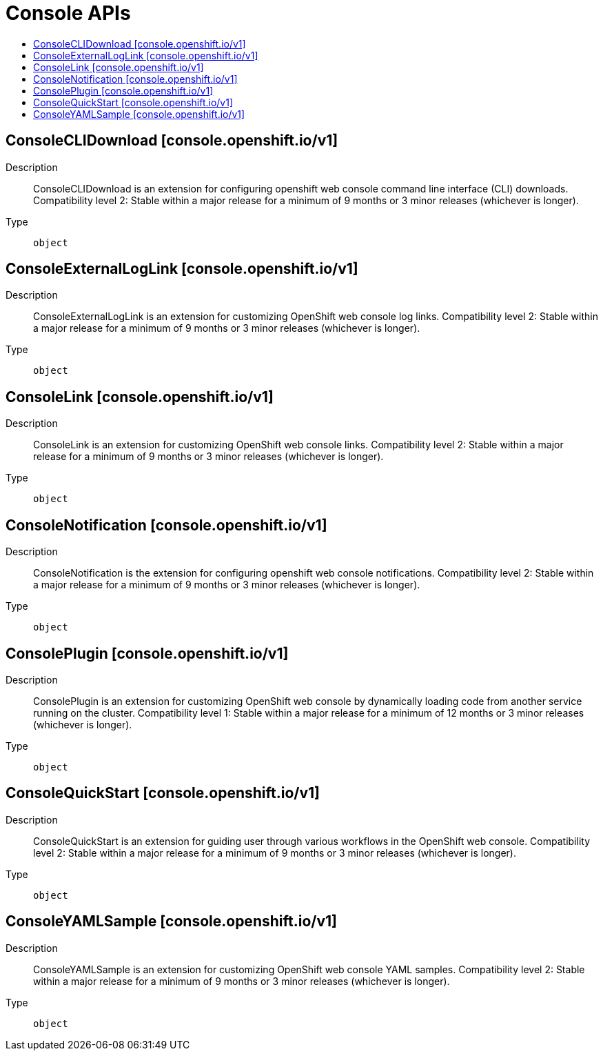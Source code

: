 // Automatically generated by 'openshift-apidocs-gen'. Do not edit.
:_mod-docs-content-type: ASSEMBLY
[id="console-apis"]
= Console APIs
:toc: macro
:toc-title:

toc::[]

== ConsoleCLIDownload [console.openshift.io/v1]

Description::
+
--
ConsoleCLIDownload is an extension for configuring openshift web console command line interface (CLI) downloads.
 Compatibility level 2: Stable within a major release for a minimum of 9 months or 3 minor releases (whichever is longer).
--

Type::
  `object`

== ConsoleExternalLogLink [console.openshift.io/v1]

Description::
+
--
ConsoleExternalLogLink is an extension for customizing OpenShift web console log links.
 Compatibility level 2: Stable within a major release for a minimum of 9 months or 3 minor releases (whichever is longer).
--

Type::
  `object`

== ConsoleLink [console.openshift.io/v1]

Description::
+
--
ConsoleLink is an extension for customizing OpenShift web console links.
 Compatibility level 2: Stable within a major release for a minimum of 9 months or 3 minor releases (whichever is longer).
--

Type::
  `object`

== ConsoleNotification [console.openshift.io/v1]

Description::
+
--
ConsoleNotification is the extension for configuring openshift web console notifications.
 Compatibility level 2: Stable within a major release for a minimum of 9 months or 3 minor releases (whichever is longer).
--

Type::
  `object`

== ConsolePlugin [console.openshift.io/v1]

Description::
+
--
ConsolePlugin is an extension for customizing OpenShift web console by dynamically loading code from another service running on the cluster.
 Compatibility level 1: Stable within a major release for a minimum of 12 months or 3 minor releases (whichever is longer).
--

Type::
  `object`

== ConsoleQuickStart [console.openshift.io/v1]

Description::
+
--
ConsoleQuickStart is an extension for guiding user through various workflows in the OpenShift web console.
 Compatibility level 2: Stable within a major release for a minimum of 9 months or 3 minor releases (whichever is longer).
--

Type::
  `object`

== ConsoleYAMLSample [console.openshift.io/v1]

Description::
+
--
ConsoleYAMLSample is an extension for customizing OpenShift web console YAML samples.
 Compatibility level 2: Stable within a major release for a minimum of 9 months or 3 minor releases (whichever is longer).
--

Type::
  `object`
